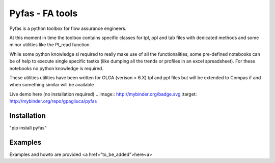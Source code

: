 ===========
Pyfas - FA tools
===========

Pyfas is a python toolbox for flow assurance engineers.

At this moment in time the toolbox contains specific classes for tpl, ppl and tab files with dedicated methods and some minor utilities like the PI_read function.

While some python knowledge si required to really make use of all the functionalities, some pre-defined notebooks can be of help to execute single specific tastks (like dumping all the trends or profiles in an excel spreadsheet). For these notebooks no python knowledge is required.

These utilities utilities have been written for OLGA (verison > 6.X) tpl and ppl files but will be extended to Compas if and when something similar will be available

Live demo here (no installation required)
.. image:: http://mybinder.org/badge.svg :target: http://mybinder.org/repo/gpagliuca/pyfas

Installation
========
"pip install pyfas"

Examples
========

Examples and howto are provided <a href="to_be_added">here<a>



